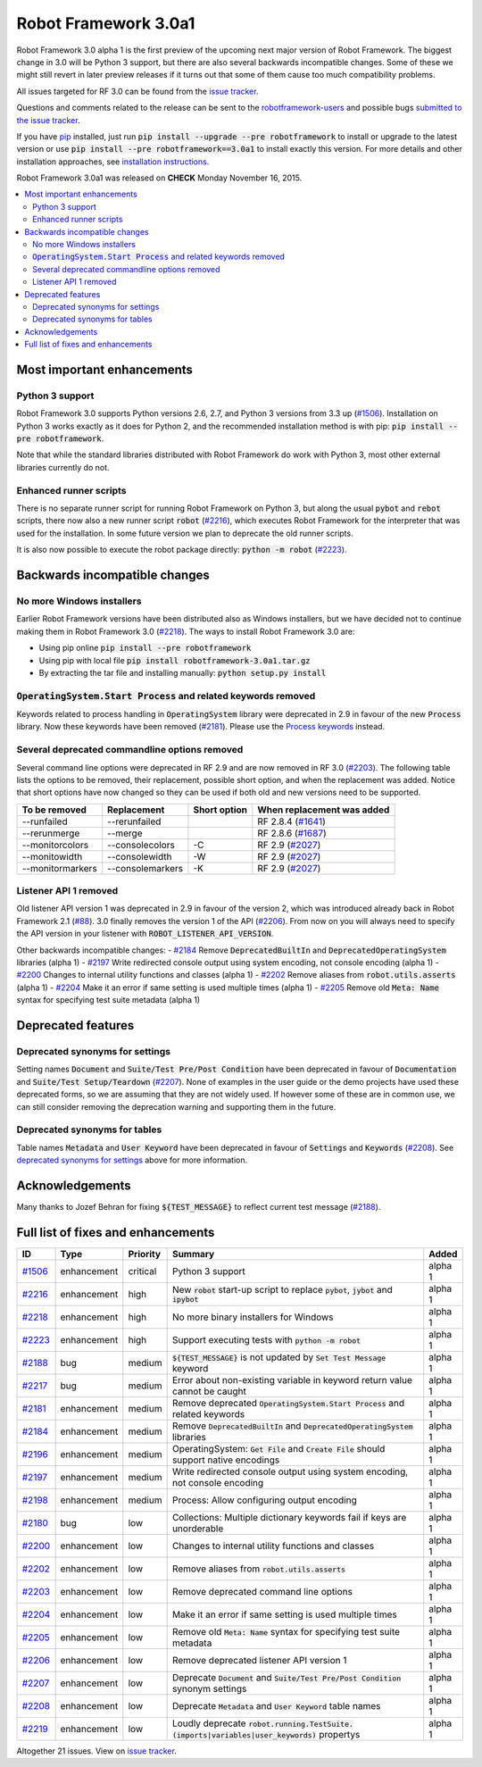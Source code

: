 =====================
Robot Framework 3.0a1
=====================

.. default-role:: code

Robot Framework 3.0 alpha 1 is the first preview of the upcoming next major
version of Robot Framework. The biggest change in 3.0 will be Python 3 support,
but there are also several backwards incompatible changes. Some of these we
might still revert in later preview releases if it turns out that some of them
cause too much compatibility problems.

All issues targeted for RF 3.0 can be found from the `issue tracker
<https://github.com/robotframework/robotframework/issues?q=milestone%3A3.0>`_.

Questions and comments related to the release can be sent to the
`robotframework-users <http://groups.google.com/group/robotframework-users>`_
and possible bugs `submitted to the issue tracker
<https://github.com/robotframework/robotframework/issues>`__.

If you have `pip <http://pip-installer.org>`_ installed, just run
`pip install --upgrade --pre robotframework` to install or upgrade to the latest
version or use `pip install --pre robotframework==3.0a1` to install exactly
this version.  For more details and other installation approaches, see
`installation instructions <../../INSTALL.rst>`_.

Robot Framework 3.0a1 was released on **CHECK** Monday November 16, 2015.

.. contents::
   :depth: 2
   :local:

Most important enhancements
===========================

Python 3 support
----------------

Robot Framework 3.0 supports Python versions 2.6, 2.7, and Python 3 versions
from 3.3 up (`#1506`_). Installation on Python 3 works exactly as it does for
Python 2, and the recommended installation method is with pip:
`pip install --pre robotframework`.

Note that while the standard libraries distributed with Robot Framework do work
with Python 3, most other external libraries currently do not.

Enhanced runner scripts
-----------------------

There is no separate runner script for running Robot Framework on Python 3, but
along the usual `pybot` and `rebot` scripts, there now also a new runner script
`robot` (`#2216`_), which executes Robot Framework for the interpreter that was
used for the installation. In some future version we plan to deprecate the old
runner scripts.

It is also now possible to execute the robot package directly: `python -m robot`
(`#2223`_).

Backwards incompatible changes
==============================

No more Windows installers
--------------------------

Earlier Robot Framework versions have been distributed also as Windows
installers, but we have decided not to continue making them in Robot Framework
3.0 (`#2218`_). The ways to install Robot Framework 3.0 are:

- Using pip online `pip install --pre robotframework`
- Using pip with local file `pip install robotframework-3.0a1.tar.gz`
- By extracting the tar file and installing manually: `python setup.py install`

`OperatingSystem.Start Process` and related keywords removed
------------------------------------------------------------

Keywords related to process handling in `OperatingSystem` library were
deprecated in 2.9 in favour of the new `Process` library. Now these keywords
have been removed (`#2181`_). Please use the
`Process keywords <http://robotframework.org/robotframework/latest/libraries/Process.html>`_
instead.

Several deprecated commandline options removed
----------------------------------------------

Several command line options were deprecated in RF 2.9 and are now removed
in RF 3.0 (`#2203`_). The following table lists the options to be removed, their
replacement, possible short option, and when the replacement was added.
Notice that short options have now changed so they can be used if both old and
new versions need to be supported.

================  ================  ============  ==========================
To be removed     Replacement       Short option  When replacement was added
================  ================  ============  ==========================
--runfailed       --rerunfailed                   RF 2.8.4 (`#1641`_)
--rerunmerge      --merge                         RF 2.8.6 (`#1687`_)
--monitorcolors   --consolecolors   -C            RF 2.9 (`#2027`_)
--monitowidth     --consolewidth    -W            RF 2.9 (`#2027`_)
--monitormarkers  --consolemarkers  -K            RF 2.9 (`#2027`_)
================  ================  ============  ==========================

Listener API 1 removed
----------------------

Old listener API version 1 was deprecated in 2.9 in favour of the version 2,
which was introduced already back in Robot Framework 2.1 (`#88`_). 3.0 finally
removes the version 1 of the API (`#2206`_). From now on you will always need
to specify the API version in your listener with `ROBOT_LISTENER_API_VERSION`.

Other backwards incompatible changes:
- `#2184`_ Remove `DeprecatedBuiltIn` and `DeprecatedOperatingSystem` libraries (alpha 1)
- `#2197`_ Write redirected console output using system encoding, not console encoding (alpha 1)
- `#2200`_ Changes to internal utility functions and classes (alpha 1)
- `#2202`_ Remove aliases from `robot.utils.asserts` (alpha 1)
- `#2204`_ Make it an error if same setting is used multiple times (alpha 1)
- `#2205`_ Remove old `Meta: Name` syntax for specifying test suite metadata  (alpha 1)

.. _#88: https://github.com/robotframework/robotframework/issues/88
.. _#1641: https://github.com/robotframework/robotframework/issues/1641
.. _#1687: https://github.com/robotframework/robotframework/issues/1687
.. _#2027: https://github.com/robotframework/robotframework/issues/2027

Deprecated features
===================

Deprecated synonyms for settings
--------------------------------

Setting names `Document` and `Suite/Test Pre/Post Condition` have been
deprecated in favour of `Documentation` and `Suite/Test Setup/Teardown`
(`#2207`_). None of examples in the user guide or the demo projects have used
these deprecated forms, so we are assuming that they are not widely used. If
however some of these are in common use, we can still consider removing the
deprecation warning and supporting them in the future.

Deprecated synonyms for tables
------------------------------

Table names `Metadata` and `User Keyword` have been deprecated in favour of
`Settings` and `Keywords` (`#2208`_). See `deprecated synonyms for settings`_
above for more information.

Acknowledgements
================

Many thanks to Jozef Behran for fixing `${TEST_MESSAGE}` to reflect current test
message (`#2188`_).

Full list of fixes and enhancements
===================================

.. list-table::
    :header-rows: 1

    * - ID
      - Type
      - Priority
      - Summary
      - Added
    * - `#1506`_
      - enhancement
      - critical
      - Python 3 support
      - alpha 1
    * - `#2216`_
      - enhancement
      - high
      - New `robot` start-up script to replace `pybot`, `jybot` and `ipybot`
      - alpha 1
    * - `#2218`_
      - enhancement
      - high
      - No more binary installers for Windows
      - alpha 1
    * - `#2223`_
      - enhancement
      - high
      - Support executing tests with `python -m robot`
      - alpha 1
    * - `#2188`_
      - bug
      - medium
      - `${TEST_MESSAGE}` is not updated by `Set Test Message` keyword
      - alpha 1
    * - `#2217`_
      - bug
      - medium
      - Error about non-existing variable in keyword return value cannot be caught
      - alpha 1
    * - `#2181`_
      - enhancement
      - medium
      - Remove deprecated `OperatingSystem.Start Process` and related keywords
      - alpha 1
    * - `#2184`_
      - enhancement
      - medium
      - Remove `DeprecatedBuiltIn` and `DeprecatedOperatingSystem` libraries
      - alpha 1
    * - `#2196`_
      - enhancement
      - medium
      - OperatingSystem: `Get File` and `Create File` should support native encodings
      - alpha 1
    * - `#2197`_
      - enhancement
      - medium
      - Write redirected console output using system encoding, not console encoding
      - alpha 1
    * - `#2198`_
      - enhancement
      - medium
      - Process: Allow configuring output encoding
      - alpha 1
    * - `#2180`_
      - bug
      - low
      - Collections: Multiple dictionary keywords fail if keys are unorderable
      - alpha 1
    * - `#2200`_
      - enhancement
      - low
      - Changes to internal utility functions and classes
      - alpha 1
    * - `#2202`_
      - enhancement
      - low
      - Remove aliases from `robot.utils.asserts`
      - alpha 1
    * - `#2203`_
      - enhancement
      - low
      - Remove deprecated command line options
      - alpha 1
    * - `#2204`_
      - enhancement
      - low
      - Make it an error if same setting is used multiple times
      - alpha 1
    * - `#2205`_
      - enhancement
      - low
      - Remove old `Meta: Name` syntax for specifying test suite metadata
      - alpha 1
    * - `#2206`_
      - enhancement
      - low
      - Remove deprecated listener API version 1
      - alpha 1
    * - `#2207`_
      - enhancement
      - low
      - Deprecate `Document` and `Suite/Test Pre/Post Condition` synonym settings
      - alpha 1
    * - `#2208`_
      - enhancement
      - low
      - Deprecate `Metadata` and `User Keyword` table names
      - alpha 1
    * - `#2219`_
      - enhancement
      - low
      - Loudly deprecate `robot.running.TestSuite.(imports|variables|user_keywords)` propertys
      - alpha 1

Altogether 21 issues. View on `issue tracker <https://github.com/robotframework/robotframework/issues?q=milestone%3A3.0>`__.

.. _User Guide: http://robotframework.org/robotframework/#user-guide
.. _#1506: https://github.com/robotframework/robotframework/issues/1506
.. _#2216: https://github.com/robotframework/robotframework/issues/2216
.. _#2218: https://github.com/robotframework/robotframework/issues/2218
.. _#2223: https://github.com/robotframework/robotframework/issues/2223
.. _#2188: https://github.com/robotframework/robotframework/issues/2188
.. _#2217: https://github.com/robotframework/robotframework/issues/2217
.. _#2181: https://github.com/robotframework/robotframework/issues/2181
.. _#2184: https://github.com/robotframework/robotframework/issues/2184
.. _#2196: https://github.com/robotframework/robotframework/issues/2196
.. _#2197: https://github.com/robotframework/robotframework/issues/2197
.. _#2198: https://github.com/robotframework/robotframework/issues/2198
.. _#2180: https://github.com/robotframework/robotframework/issues/2180
.. _#2200: https://github.com/robotframework/robotframework/issues/2200
.. _#2202: https://github.com/robotframework/robotframework/issues/2202
.. _#2203: https://github.com/robotframework/robotframework/issues/2203
.. _#2204: https://github.com/robotframework/robotframework/issues/2204
.. _#2205: https://github.com/robotframework/robotframework/issues/2205
.. _#2206: https://github.com/robotframework/robotframework/issues/2206
.. _#2207: https://github.com/robotframework/robotframework/issues/2207
.. _#2208: https://github.com/robotframework/robotframework/issues/2208
.. _#2219: https://github.com/robotframework/robotframework/issues/2219

